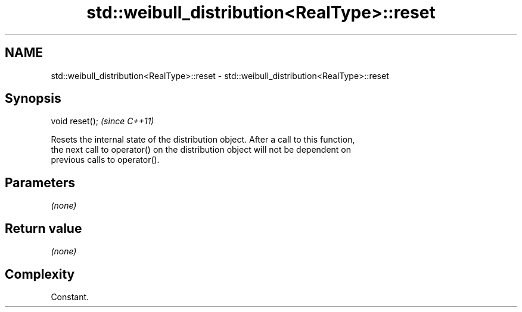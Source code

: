 .TH std::weibull_distribution<RealType>::reset 3 "2019.08.27" "http://cppreference.com" "C++ Standard Libary"
.SH NAME
std::weibull_distribution<RealType>::reset \- std::weibull_distribution<RealType>::reset

.SH Synopsis
   void reset();  \fI(since C++11)\fP

   Resets the internal state of the distribution object. After a call to this function,
   the next call to operator() on the distribution object will not be dependent on
   previous calls to operator().

.SH Parameters

   \fI(none)\fP

.SH Return value

   \fI(none)\fP

.SH Complexity

   Constant.
